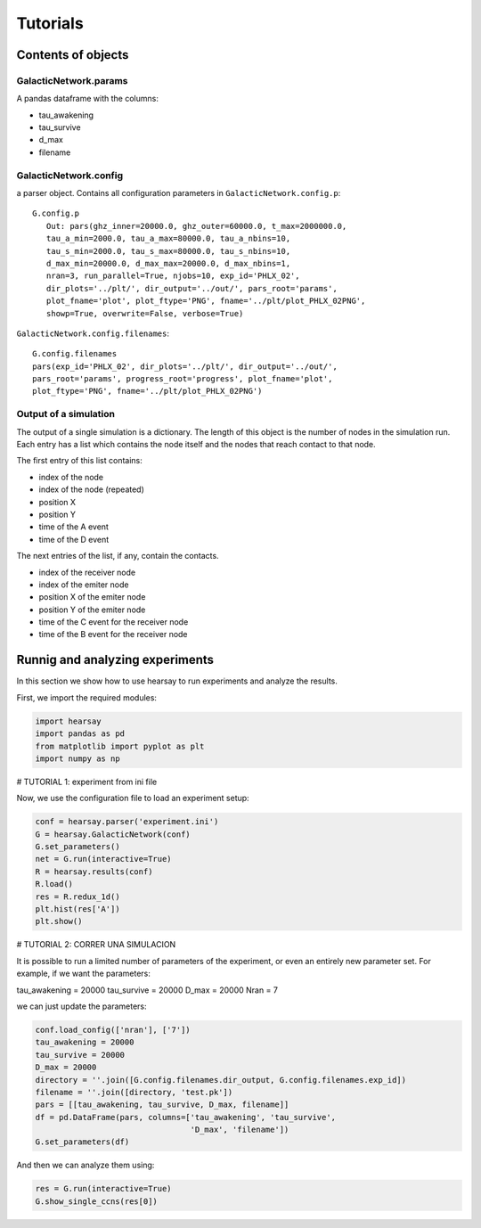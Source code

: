 *********
Tutorials
*********

=======================
Contents of objects
=======================


GalacticNetwork.params
===========================

A pandas dataframe with the columns:

- tau_awakening
- tau_survive
- d_max
- filename



GalacticNetwork.config
===========================

a parser object.  Contains all configuration parameters in
``GalacticNetwork.config.p``::

   G.config.p
      Out: pars(ghz_inner=20000.0, ghz_outer=60000.0, t_max=2000000.0, 
      tau_a_min=2000.0, tau_a_max=80000.0, tau_a_nbins=10, 
      tau_s_min=2000.0, tau_s_max=80000.0, tau_s_nbins=10, 
      d_max_min=20000.0, d_max_max=20000.0, d_max_nbins=1, 
      nran=3, run_parallel=True, njobs=10, exp_id='PHLX_02', 
      dir_plots='../plt/', dir_output='../out/', pars_root='params', 
      plot_fname='plot', plot_ftype='PNG', fname='../plt/plot_PHLX_02PNG', 
      showp=True, overwrite=False, verbose=True)

``GalacticNetwork.config.filenames``::

   G.config.filenames
   pars(exp_id='PHLX_02', dir_plots='../plt/', dir_output='../out/', 
   pars_root='params', progress_root='progress', plot_fname='plot', 
   plot_ftype='PNG', fname='../plt/plot_PHLX_02PNG')


Output of a simulation
===========================

The output of a single simulation is a dictionary.  The length of this
object is the number of nodes in the simulation run.  Each entry has a list
which contains the node itself and the nodes that reach contact to that node.

The first entry of this list contains:

- index of the node
- index of the node (repeated)
- position X
- position Y
- time of the A event
- time of the D event

The next entries of the list, if any, contain the contacts.

- index of the receiver node
- index of the emiter node 
- position X of the emiter node 
- position Y of the emiter node 
- time of the C event for the receiver node
- time of the B event for the receiver node


=================================
Runnig and analyzing experiments
=================================

In this section we show how to use hearsay to run experiments and analyze the 
results.

First, we import the required modules:

.. code-block:: python

   import hearsay
   import pandas as pd
   from matplotlib import pyplot as plt
   import numpy as np

# TUTORIAL 1: experiment from ini file

Now, we use the configuration file to load an experiment setup:

.. code-block:: python

   conf = hearsay.parser('experiment.ini')
   G = hearsay.GalacticNetwork(conf)
   G.set_parameters()
   net = G.run(interactive=True)
   R = hearsay.results(conf)
   R.load()
   res = R.redux_1d()
   plt.hist(res['A'])
   plt.show()

# TUTORIAL 2: CORRER UNA SIMULACION

It is possible to run a limited number of parameters of the experiment, 
or even an entirely new parameter set.  For example, if we want the parameters:

tau_awakening = 20000
tau_survive = 20000
D_max = 20000
Nran = 7

we can just update the parameters:

.. code-block:: python

   conf.load_config(['nran'], ['7'])
   tau_awakening = 20000
   tau_survive = 20000
   D_max = 20000
   directory = ''.join([G.config.filenames.dir_output, G.config.filenames.exp_id])
   filename = ''.join([directory, 'test.pk'])
   pars = [[tau_awakening, tau_survive, D_max, filename]]
   df = pd.DataFrame(pars, columns=['tau_awakening', 'tau_survive',
                                    'D_max', 'filename'])
   G.set_parameters(df)


And then we can analyze them using:

.. code-block:: python

   res = G.run(interactive=True)
   G.show_single_ccns(res[0])